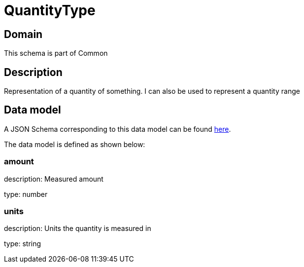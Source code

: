 = QuantityType

[#domain]
== Domain

This schema is part of Common

[#description]
== Description

Representation of a quantity of something. I can also be used to represent a quantity range


[#data_model]
== Data model

A JSON Schema corresponding to this data model can be found https://tmforum.org[here].

The data model is defined as shown below:


=== amount
description: Measured amount

type: number


=== units
description: Units the quantity is measured in

type: string


